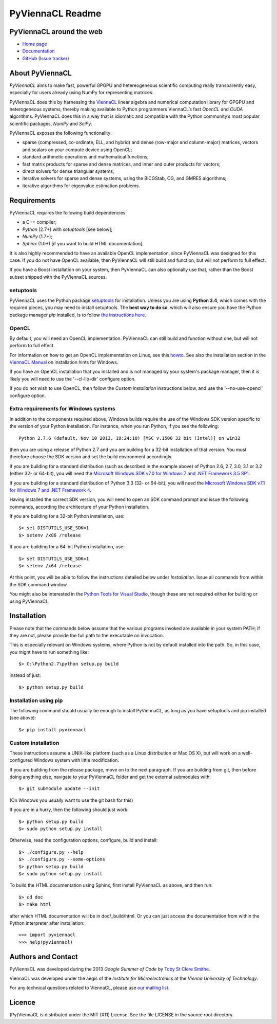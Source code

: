 *****************
PyViennaCL Readme
*****************


PyViennaCL around the web
=========================

* `Home page <http://viennacl.sourceforge.net/pyviennacl.html>`_
* `Documentation <http://viennacl.sourceforge.net/pyviennacl/doc/index.html>`_
* `GitHub <https://github.com/viennacl/pyviennacl-dev>`_ (`Issue tracker <https://github.com/viennacl/pyviennacl-dev/issues>`_)


About PyViennaCL
================

*PyViennaCL* aims to make fast, powerful GPGPU and hetereogeneous
scientific computing really transparently easy, especially for users
already using NumPy for representing matrices.

PyViennaCL does this by harnessing the `ViennaCL
<http://viennacl.sourceforge.net/>`_ linear algebra and numerical computation
library for GPGPU and heterogeneous systems, thereby making available to Python
programmers ViennaCL’s fast *OpenCL* and *CUDA* algorithms. PyViennaCL does
this in a way that is idiomatic and compatible with the Python community’s most
popular scientific packages, *NumPy* and *SciPy*.

PyViennaCL exposes the following functionality:

* sparse (compressed, co-ordinate, ELL, and hybrid) and dense
  (row-major and column-major) matrices, vectors and scalars on your
  compute device using OpenCL;
* standard arithmetic operations and mathematical functions;
* fast matrix products for sparse and dense matrices, and inner and
  outer products for vectors;
* direct solvers for dense triangular systems;
* iterative solvers for sparse and dense systems, using the BiCGStab,
  CG, and GMRES algorithms;
* iterative algorithms for eigenvalue estimation problems.


Requirements
============

PyViennaCL requires the following build dependencies:

* a C++ compiler;
* *Python* (2.7+) with *setuptools* [see below];
* *NumPy* (1.7+);
* *Sphinx* (1.0+) [if you want to build HTML documentation].

It is also highly recommended to have an available OpenCL
implementation, since PyViennaCL was designed for this case. If you do
not have OpenCL available, then PyViennaCL will still build and
function, but will not perform to full effect.

If you have a Boost installation on your system, then PyViennaCL can
also optionally use that, rather than the Boost subset shipped with
the PyViennaCL sources.

setuptools
----------

PyViennaCL uses the Python package `setuptools
<https://bitbucket.org/pypa/setuptools>`_ for installation. Unless you
are using **Python 3.4**, which comes with the required pieces, you
may need to install setuptools. The **best way to do so**, which will
also ensure you have the Python package manager *pip* installed, is to
follow `the instructions here
<http://www.pip-installer.org/en/latest/installing.html>`_.

OpenCL
------

By default, you will need an OpenCL implementation. PyViennaCL can
still build and function without one, but will not perform to full
effect.

For information on how to get an OpenCL implementation on Linux, see this
`howto <http://wiki.tiker.net/OpenCLHowTo>`_.
See also the installation section in the
`ViennaCL Manual <http://viennacl.sourceforge.net/viennacl-manual-current.pdf>`_
on installation hints for Windows.

If you have an OpenCL installation that you installed and is not
managed by your system's package manager, then it is likely you will
need to use the '--cl-lib-dir' configure option.

If you do not wish to use OpenCL, then follow the *Custom
installation* instructions below, and use the '--no-use-opencl'
configure option.

Extra requirements for Windows systems
--------------------------------------

In addition to the components required above, Windows builds require
the use of the Windows SDK version specific to the version of your
Python installation. For instance, when you run Python, if you see the
following::

  Python 2.7.6 (default, Nov 10 2013, 19:24:18) [MSC v.1500 32 bit (Intel)] on win32

then you are using a release of Python 2.7 and you are building for a
32-bit installation of that version. You must therefore choose the SDK
version and set the build environment accordingly.

If you are building for a standard distribution (such as described in
the example above) of Python 2.6, 2.7, 3.0, 3.1 or 3.2 (either 32- or
64-bit), you will need the `Microsoft Windows SDK v7.0 for Windows 7
and .NET Framework 3.5 SP1
<http://www.microsoft.com/en-us/download/details.aspx?id=18950>`_.

If you are building for a standard distribution of Python 3.3 (32- or
64-bit), you will need the `Microsoft Windows SDK v7.1 for Windows 7
and .NET Framework 4
<https://www.microsoft.com/en-us/download/details.aspx?id=8442>`_.

Having installed the correct SDK version, you will need to open an SDK
command prompt and issue the following commands, according the
architecture of your Python installation.

If you are building for a 32-bit Python installation, use::

  $> set DISTUTILS_USE_SDK=1
  $> setenv /x86 /release

If you are building for a 64-bit Python installation, use::

  $> set DISTUTILS_USE_SDK=1
  $> setenv /x64 /release

At this point, you will be able to follow the instructions detailed
below under *Installation*. Issue all commands from within the SDK
command window.

You might also be interested in the `Python Tools for Visual Studio
<https://pytools.codeplex.com/>`_, though these are not required
either for building or using PyViennaCL.


Installation
============

Please note that the commands below assume that the various programs
invoked are available in your system PATH; if they are not, please
provide the full path to the executable on invocation.

This is especially relevant on Windows systems, where Python is not by
default installed into the path. So, in this case, you might have to
run something like::

  $> C:\Python2.7\python setup.py build

instead of just::

  $> python setup.py build

Installation using pip
----------------------

The following command should usually be enough to install PyViennaCL,
as long as you have setuptools and pip installed (see above)::

  $> pip install pyviennacl

Custom installation
-------------------

These instructions assume a UNIX-like platform (such as a Linux
distribution or Mac OS X), but will work on a well-configured Windows
system with little modification.

If you are building from the release package, move on to the next paragraph.
If you are building from git, then before doing anything else,
navigate to your PyViennaCL folder and get the external submodules with::

  $> git submodule update --init

(On Windows you usually want to use the git bash for this)

If you are in a hurry, then the following should just work::

  $> python setup.py build
  $> sudo python setup.py install

Otherwise, read the configuration options, configure, build and
install::

  $> ./configure.py --help
  $> ./configure.py --some-options
  $> python setup.py build
  $> sudo python setup.py install

To build the HTML documentation using Sphinx, first install PyViennaCL
as above, and then run::

  $> cd doc
  $> make html

after which HTML documentation will be in doc/_build/html. Or you can
just access the documentation from within the Python interpreter after
installation::

  >>> import pyviennacl
  >>> help(pyviennacl)


Authors and Contact
===================

PyViennaCL was developed during the 2013 *Google Summer of Code* by 
`Toby St Clere Smithe <pyviennacl@tsmithe.net>`_.

ViennaCL was developed under the aegis of the *Institute for Microelectronics*
at the *Vienna University of Technology*.

For any technical questions related to ViennaCL, please use `our
mailing list <viennacl-support@lists.sourceforge.net>`_.


Licence
=======

(Py)ViennaCL is distributed under the MIT (X11) License. See the file
LICENSE in the source root directory.

